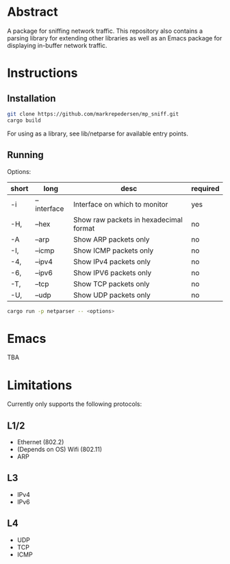 * Abstract
A package for sniffing network traffic. This repository also contains a parsing library for extending other libraries as well as an Emacs package for displaying in-buffer network traffic.

* Instructions
** Installation
#+begin_src bash
git clone https://github.com/markrepedersen/mp_sniff.git
cargo build
#+end_src

For using as a library, see lib/netparse for available entry points.

** Running
Options:

| short | long        | desc                                   | required |
|-------+-------------+----------------------------------------+----------|
| -i    | --interface | Interface on which to monitor          | yes      |
| -H,   | --hex       | Show raw packets in hexadecimal format | no       |
| -A    | --arp       | Show ARP packets only                  | no       |
| -I,   | --icmp      | Show ICMP packets only                 | no       |
| -4,   | --ipv4      | Show IPv4 packets only                 | no       |
| -6,   | --ipv6      | Show IPV6 packets only                 | no       |
| -T,   | --tcp       | Show TCP packets only                  | no       |
| -U,   | --udp       | Show UDP packets only                  | no       |

#+begin_src bash
cargo run -p netparser -- <options>
#+end_src

* Emacs
TBA

* Limitations
Currently only supports the following protocols:

** L1/2
- Ethernet (802.2)
- (Depends on OS) Wifi (802.11)
- ARP

** L3
- IPv4
- IPv6

** L4
- UDP
- TCP
- ICMP
